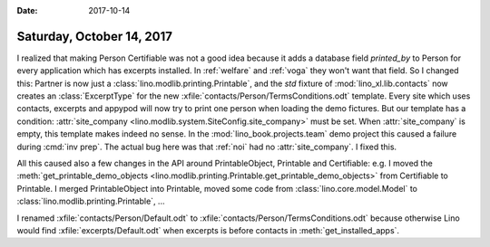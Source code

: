 :date: 2017-10-14

==========================
Saturday, October 14, 2017
==========================

I realized that making Person Certifiable was not a good idea because
it adds a database field `printed_by` to Person for every application
which has excerpts installed. In :ref:`welfare` and :ref:`voga` they
won't want that field.  So I changed this: Partner is now just a
:class:`lino.modlib.printing.Printable`, and the `std` fixture of
:mod:`lino_xl.lib.contacts` now creates an :class:`ExcerptType` for
the new :xfile:`contacts/Person/TermsConditions.odt` template.  Every site
which uses contacts, excerpts and appypod will now try to print one
person when loading the demo fictures. But our template has a
condition: :attr:`site_company
<lino.modlib.system.SiteConfig.site_company>` must be set.  When
:attr:`site_company` is empty, this template makes indeed no sense.
In the :mod:`lino_book.projects.team` demo project this caused a
failure during :cmd:`inv prep`.  The actual bug here was that
:ref:`noi` had no :attr:`site_company`.  I fixed this.

All this caused also a few changes in the API around PrintableObject,
Printable and Certifiable: e.g.  I moved the
:meth:`get_printable_demo_objects
<lino.modlib.printing.Printable.get_printable_demo_objects>` from
Certifiable to Printable. I merged PrintableObject into Printable,
moved some code from :class:`lino.core.model.Model` to
:class:`lino.modlib.printing.Printable`, ...

I renamed :xfile:`contacts/Person/Default.odt` to
:xfile:`contacts/Person/TermsConditions.odt` because otherwise Lino
would find :xfile:`excerpts/Default.odt` when excerpts is before
contacts in :meth:`get_installed_apps`.

